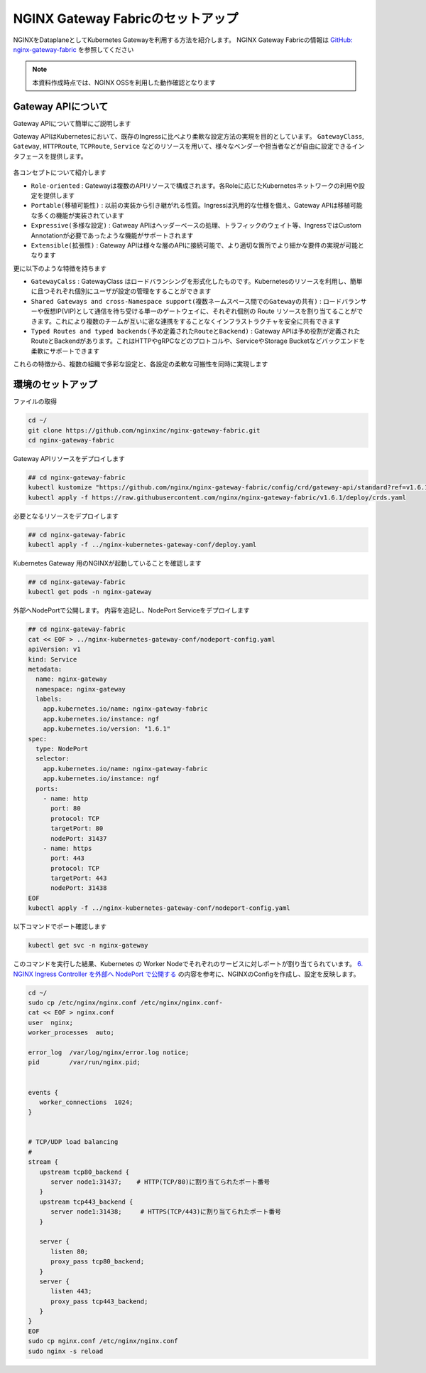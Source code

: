 NGINX Gateway Fabricのセットアップ
####

NGINXをDataplaneとしてKubernetes Gatewayを利用する方法を紹介します。
NGINX Gateway Fabricの情報は `GitHub: nginx-gateway-fabric <https://github.com/nginx/nginx-gateway-fabric>`__ を参照してください

.. NOTE::
  本資料作成時点では、NGINX OSSを利用した動作確認となります

Gateway APIについて
====

Gateway APIについて簡単にご説明します

Gateway APIはKubernetesにおいて、既存のIngressに比べより柔軟な設定方法の実現を目的としています。
``GatewayClass``, ``Gateway``, ``HTTPRoute``, ``TCPRoute``, ``Service`` などのリソースを用いて、様々なベンダーや担当者などが自由に設定できるインタフェースを提供します。

   .. image:: https://gateway-api.sigs.k8s.io/images/api-model.png
       :width: 400

各コンセプトについて紹介します

- ``Role-oriented`` : Gatewayは複数のAPIリソースで構成されます。各Roleに応じたKubernetesネットワークの利用や設定を提供します
- ``Portable(移植可能性)`` : 以前の実装から引き継がれる性質。Ingressは汎用的な仕様を備え、Gateway APIは移植可能な多くの機能が実装されています
- ``Expressive(多様な設定)`` : Gatweay APIはヘッダーベースの処理、トラフィックのウェイト等、IngressではCustom Annotationが必要であったような機能がサポートされます
- ``Extensible(拡張性)`` : Gateway APIは様々な層のAPIに接続可能で、より適切な箇所でより細かな要件の実現が可能となります

更に以下のような特徴を持ちます

- ``GatewayCalss`` :  GatewayClass はロードバランシングを形式化したものです。Kubernetesのリソースを利用し、簡単に且つそれぞれ個別にユーザが設定の管理をすることができます
- ``Shared Gateways and cross-Namespace support(複数ネームスペース間でのGatewayの共有)`` : ロードバランサーや仮想IP(VIP)として通信を待ち受ける単一のゲートウェイに、それぞれ個別の Route リソースを割り当てることができます。これにより複数のチームが互いに密な連携をすることなくインフラストラクチャを安全に共有できます
- ``Typed Routes and typed backends(予め定義されたRouteとBackend)`` : Gateway APIは予め役割が定義されたRouteとBackendがあります。これはHTTPやgRPCなどのプロトコルや、ServiceやStorage Bucketなどバックエンドを柔軟にサポートできます

これらの特徴から、複数の組織で多彩な設定と、各設定の柔軟な可搬性を同時に実現します

   .. image:: https://gateway-api.sigs.k8s.io/images/gateway-roles.png
       :width: 400

環境のセットアップ
====

ファイルの取得

.. code-block:: cmdin

  cd ~/ 
  git clone https://github.com/nginxinc/nginx-gateway-fabric.git
  cd nginx-gateway-fabric

Gateway APIリソースをデプロイします

.. code-block:: cmdin

  ## cd nginx-gateway-fabric
  kubectl kustomize "https://github.com/nginx/nginx-gateway-fabric/config/crd/gateway-api/standard?ref=v1.6.1" | kubectl apply -f -
  kubectl apply -f https://raw.githubusercontent.com/nginx/nginx-gateway-fabric/v1.6.1/deploy/crds.yaml

必要となるリソースをデプロイします

.. code-block:: cmdin

  ## cd nginx-gateway-fabric
  kubectl apply -f ../nginx-kubernetes-gateway-conf/deploy.yaml

Kubernetes Gateway 用のNGINXが起動していることを確認します

.. code-block:: cmdin

  ## cd nginx-gateway-fabric
  kubectl get pods -n nginx-gateway

.. code-block:: bash
  :linenos:
  :caption: 実行結果サンプル

  NAME                             READY   STATUS    RESTARTS   AGE
  nginx-gateway-67cb7f7d65-gq8jp   2/2     Running   0          7m5s

外部へNodePortで公開します。
内容を追記し、NodePort Serviceをデプロイします

.. code-block:: cmdin

  ## cd nginx-gateway-fabric
  cat << EOF > ../nginx-kubernetes-gateway-conf/nodeport-config.yaml
  apiVersion: v1
  kind: Service
  metadata:
    name: nginx-gateway
    namespace: nginx-gateway
    labels:
      app.kubernetes.io/name: nginx-gateway-fabric
      app.kubernetes.io/instance: ngf
      app.kubernetes.io/version: "1.6.1"
  spec:
    type: NodePort
    selector:
      app.kubernetes.io/name: nginx-gateway-fabric
      app.kubernetes.io/instance: ngf
    ports:
      - name: http
        port: 80
        protocol: TCP
        targetPort: 80
        nodePort: 31437
      - name: https
        port: 443
        protocol: TCP
        targetPort: 443
        nodePort: 31438
  EOF
  kubectl apply -f ../nginx-kubernetes-gateway-conf/nodeport-config.yaml

以下コマンドでポート確認します

.. code-block:: cmdin

  kubectl get svc -n nginx-gateway

.. code-block:: bash
  :linenos:
  :caption: 実行結果サンプル

  NAME            TYPE       CLUSTER-IP      EXTERNAL-IP   PORT(S)                      AGE
  nginx-gateway   NodePort   10.110.101.67   <none>        80:31437/TCP,443:31438/TCP   21m



このコマンドを実行した結果、Kubernetes の Worker Nodeでそれぞれのサービスに対しポートが割り当てられています。
`6. NGINX Ingress Controller を外部へ NodePort で公開する <https://f5j-nginx-ingress-controller-lab1.readthedocs.io/en/latest/class1/module2/module2.html#nginx-ingress-controller-nodeport>`__ の内容を参考に、NGINXのConfigを作成し、設定を反映します。

.. code-block:: cmdin

  cd ~/
  sudo cp /etc/nginx/nginx.conf /etc/nginx/nginx.conf-
  cat << EOF > nginx.conf
  user  nginx;
  worker_processes  auto;
  
  error_log  /var/log/nginx/error.log notice;
  pid        /var/run/nginx.pid;
  
  
  events {
     worker_connections  1024;
  }
  
  
  # TCP/UDP load balancing
  #
  stream {
     upstream tcp80_backend {
        server node1:31437;    # HTTP(TCP/80)に割り当てられたポート番号
     }
     upstream tcp443_backend {
        server node1:31438;     # HTTPS(TCP/443)に割り当てられたポート番号
     }
  
     server {
        listen 80;
        proxy_pass tcp80_backend;
     }
     server {
        listen 443;
        proxy_pass tcp443_backend;
     }
  }
  EOF
  sudo cp nginx.conf /etc/nginx/nginx.conf
  sudo nginx -s reload
  
